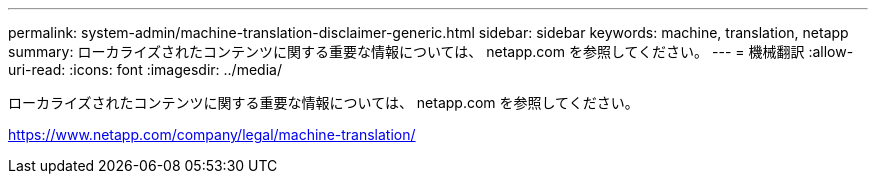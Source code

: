 ---
permalink: system-admin/machine-translation-disclaimer-generic.html 
sidebar: sidebar 
keywords: machine, translation, netapp 
summary: ローカライズされたコンテンツに関する重要な情報については、 netapp.com を参照してください。 
---
= 機械翻訳
:allow-uri-read: 
:icons: font
:imagesdir: ../media/


ローカライズされたコンテンツに関する重要な情報については、 netapp.com を参照してください。

https://www.netapp.com/company/legal/machine-translation/[]
